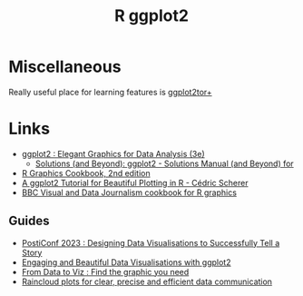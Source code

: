 :PROPERTIES:
:ID:       fc6c0f69-4899-401e-bd6c-a36894c1542e
:mtime:    20241002092628 20240915151934 20240121113117
:ctime:    20240121113117
:END:
#+TITLE: R ggplot2
#+FILETAGS: :r:graphics:plotting:

* Miscellaneous

Really useful place for learning features is [[https://ggplot2tor.com/][ggplot2tor+]]

* Links

+ [[https://ggplot2-book.org/index.html][ggplot2 : Elegant Graphics for Data Analysis (3e)]]
  + [[https://aditya-dahiya.github.io/ggplot2book3e/][Solutions (and Beyond): ggplot2 - Solutions Manual (and Beyond) for]]
+ [[https://r-graphics.org/][R Graphics Cookbook, 2nd edition]]
+ [[https://cedricscherer.netlify.app/2019/08/05/a-ggplot2-tutorial-for-beautiful-plotting-in-r/][A ggplot2 Tutorial for Beautiful Plotting in R - Cédric Scherer]]
+ [[https://bbc.github.io/rcookbook/][BBC Visual and Data Journalism cookbook for R graphics]]

** Guides

+ [[https://posit-conf-2023.github.io/dataviz-storytelling/][PostiConf 2023 : Designing Data Visualisations to Successfully Tell a Story]]
+ [[https://posit-conf-2023.github.io/dataviz-ggplot2/][Engaging and Beautiful Data Visualisations with ggplot2]]
+ [[https://www.data-to-viz.com/][From Data to Viz : Find the graphic you need]]
+ [[https://medium.com/@amorimfranchi/raincloud-plots-for-clear-precise-and-efficient-data-communication-4c71d0a37c23][Raincloud plots for clear, precise and efficient data communication]]
